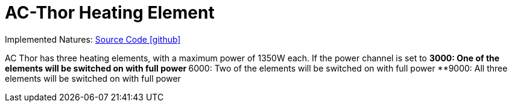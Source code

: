 = AC-Thor Heating Element

Implemented Natures:
https://github.com/OpenEMS/openems/tree/develop/io.openems.edge.io.acthor[Source Code icon:github[]]

AC Thor has three heating elements, with a maximum power of 1350W each. If the power channel is set to
**3000: One of the elements will be switched on with full power
**6000: Two of the elements will be switched on with full power
**9000: All three elements will be switched on with full power 